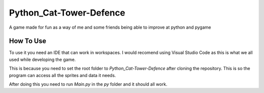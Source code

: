 Python_Cat-Tower-Defence
========================

A game made for fun as a way of me and some friends being able to improve at python and pygame

How To Use
----------
To use it you need an IDE that can work in workspaces. I would recomend using Visual Studio Code as this is what we all used while developing the game.

This is because you need to set the root folder to `Python_Cat-Tower-Defence` after cloning the repository. This is so the program can access all the sprites and data it needs.

After doing this you need to run `Main.py` in the `py` folder and it should all work.
